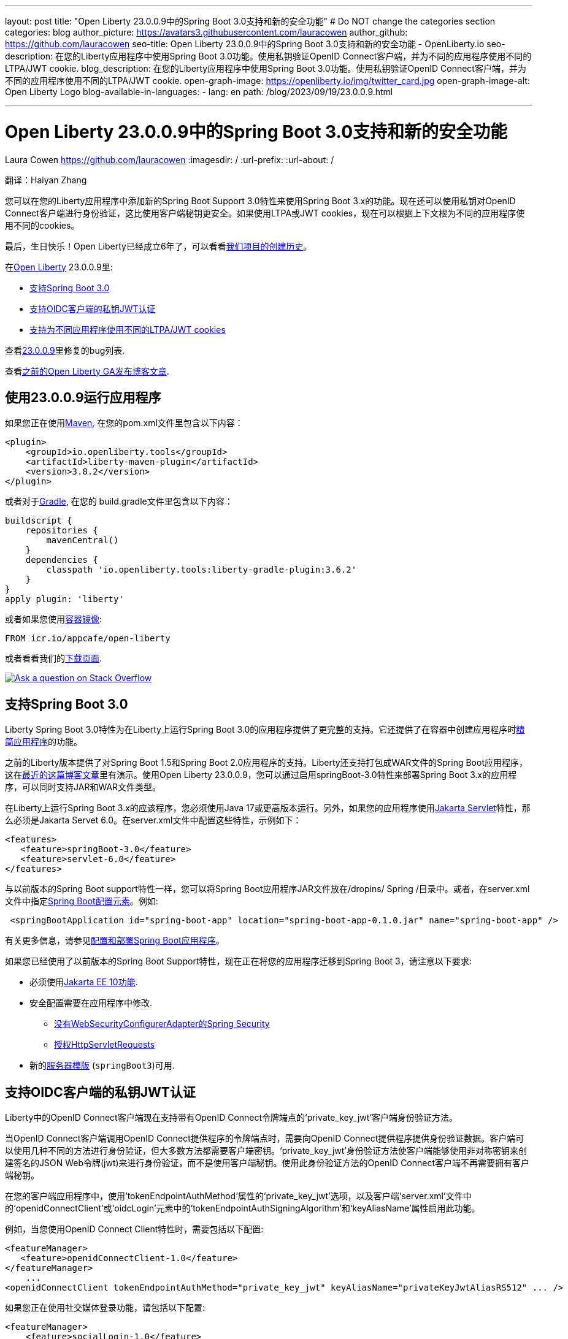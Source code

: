 ---
layout: post
title: "Open Liberty 23.0.0.9中的Spring Boot 3.0支持和新的安全功能"
# Do NOT change the categories section
categories: blog
author_picture: https://avatars3.githubusercontent.com/lauracowen
author_github: https://github.com/lauracowen
seo-title: Open Liberty 23.0.0.9中的Spring Boot 3.0支持和新的安全功能 - OpenLiberty.io
seo-description: 在您的Liberty应用程序中使用Spring Boot 3.0功能。使用私钥验证OpenID Connect客户端，并为不同的应用程序使用不同的LTPA/JWT cookie.
blog_description: 在您的Liberty应用程序中使用Spring Boot 3.0功能。使用私钥验证OpenID Connect客户端，并为不同的应用程序使用不同的LTPA/JWT cookie.
open-graph-image: https://openliberty.io/img/twitter_card.jpg
open-graph-image-alt: Open Liberty Logo
blog-available-in-languages:
- lang: en
  path: /blog/2023/09/19/23.0.0.9.html

---
= Open Liberty 23.0.0.9中的Spring Boot 3.0支持和新的安全功能
Laura Cowen <https://github.com/lauracowen>
:imagesdir: /
:url-prefix:
:url-about: /
//Blank line here is necessary before starting the body of the post.

翻译：Haiyan Zhang

您可以在您的Liberty应用程序中添加新的Spring Boot Support 3.0特性来使用Spring Boot 3.x的功能。现在还可以使用私钥对OpenID Connect客户端进行身份验证，这比使用客户端秘钥更安全。如果使用LTPA或JWT cookies，现在可以根据上下文根为不同的应用程序使用不同的cookies。

最后，生日快乐！Open Liberty已经成立6年了，可以看看link:{url-prefix}/blog/2022/09/21/history-maker-projects.html[我们项目的创建历史]。

在link:{url-about}[Open Liberty] 23.0.0.9里:

* <<sb3, 支持Spring Boot 3.0>>
* <<jwt, 支持OIDC客户端的私钥JWT认证>>
* <<cookie, 支持为不同应用程序使用不同的LTPA/JWT cookies>>

查看link:https://github.com/OpenLiberty/open-liberty/issues?q=label%3Arelease%3A23009+label%3A%22release+bug%22[23.0.0.9]里修复的bug列表.

查看link:{url-prefix}/blog/?search=release&search!=beta[之前的Open Liberty GA发布博客文章].


[#run]
== 使用23.0.0.9运行应用程序

如果您正在使用link:{url-prefix}/guides/maven-intro.html[Maven], 在您的pom.xml文件里包含以下内容：

[source,xml]
----
<plugin>
    <groupId>io.openliberty.tools</groupId>
    <artifactId>liberty-maven-plugin</artifactId>
    <version>3.8.2</version>
</plugin>
----

或者对于link:{url-prefix}/guides/gradle-intro.html[Gradle], 在您的 build.gradle文件里包含以下内容：

[source,gradle]
----
buildscript {
    repositories {
        mavenCentral()
    }
    dependencies {
        classpath 'io.openliberty.tools:liberty-gradle-plugin:3.6.2'
    }
}
apply plugin: 'liberty'
----

或者如果您使用link:{url-prefix}/docs/latest/container-images.html[容器镜像]:

[source]
----
FROM icr.io/appcafe/open-liberty
----

或者看看我们的link:{url-prefix}/start/[下载页面].

[link=https://stackoverflow.com/tags/open-liberty]
image::img/blog/blog_btn_stack.svg[Ask a question on Stack Overflow, align="center"]

// // // // DO NOT MODIFY THIS COMMENT BLOCK <GHA-BLOG-TOPIC> // // // //
// Blog issue: https://github.com/OpenLiberty/open-liberty/issues/25973
// Contact/Reviewer: hlhoots
// // // // // // // //
[#sb3]
== 支持Spring Boot 3.0

Liberty Spring Boot 3.0特性为在Liberty上运行Spring Boot 3.0的应用程序提供了更完整的支持。它还提供了在容器中创建应用程序时link:{url-prefix}/docs/latest/deploy-spring-boot.html#thin[精简应用程序]的功能。

之前的Liberty版本提供了对Spring Boot 1.5和Spring Boot 2.0应用程序的支持。Liberty还支持打包成WAR文件的Spring Boot应用程序，这在link:https://openliberty.io/blog/2023/06/15/running-spring-boot-3.html[最近的这篇博客文章]里有演示。使用Open Liberty 23.0.0.9，您可以通过启用springBoot-3.0特性来部署Spring Boot 3.x的应用程序，可以同时支持JAR和WAR文件类型。

在Liberty上运行Spring Boot 3.x的应该程序，您必须使用Java 17或更高版本运行。另外，如果您的应用程序使用link:{url-prefix}/docs/latest/reference/feature/servlet.html[Jakarta Servlet]特性，那么必须是Jakarta Servet 6.0。在server.xml文件中配置这些特性，示例如下：

[source,xml]
----
<features>
   <feature>springBoot-3.0</feature>
   <feature>servlet-6.0</feature>
</features>
----

与以前版本的Spring Boot support特性一样，您可以将Spring Boot应用程序JAR文件放在/dropins/ Spring /目录中。或者，在server.xml文件中指定link:{url-prefix}/docs/latest/reference/config/springBootApplication.html[Spring Boot配置元素]。例如:

[source,xml]
----
 <springBootApplication id="spring-boot-app" location="spring-boot-app-0.1.0.jar" name="spring-boot-app" />
----

有关更多信息，请参见link:{url-prefix}/docs/latest/deploy-spring-boot.html[配置和部署Spring Boot应用程序]。

如果您已经使用了以前版本的Spring Boot Support特性，现在正在将您的应用程序迁移到Spring Boot 3，请注意以下要求:

* 必须使用link:{url-prefix}/docs/latest/reference/feature/webProfile-10.0.html[Jakarta EE 10功能].

* 安全配置需要在应用程序中修改. 
  - link:https://spring.io/blog/2022/02/21/spring-security-without-the-websecurityconfigureradapter[没有WebSecurityConfigurerAdapter的Spring Security]

  - link:https://docs.spring.io/spring-security/reference/servlet/authorization/authorize-http-requests.html[授权HttpServletRequests]

* 新的link:{url-prefix}/docs/latest/reference/command/server-create.html#_options[服务器模版] (`springBoot3`)可用.

// DO NOT MODIFY THIS LINE. </GHA-BLOG-TOPIC>

// // // // DO NOT MODIFY THIS COMMENT BLOCK <GHA-BLOG-TOPIC> // // // //
// Blog issue: https://github.com/OpenLiberty/open-liberty/issues/25749
// Contact/Reviewer: ayoho
// // // // // // // //
[#jwt]
== 支持OIDC客户端的私钥JWT认证

Liberty中的OpenID Connect客户端现在支持带有OpenID Connect令牌端点的‘private_key_jwt’客户端身份验证方法。

当OpenID Connect客户端调用OpenID Connect提供程序的令牌端点时，需要向OpenID Connect提供程序提供身份验证数据。客户端可以使用几种不同的方法进行身份验证，但大多数方法都需要客户端密钥。‘private_key_jwt’身份验证方法使客户端能够使用非对称密钥来创建签名的JSON Web令牌(jwt)来进行身份验证，而不是使用客户端秘钥。使用此身份验证方法的OpenID Connect客户端不再需要拥有客户端秘钥。

在您的客户端应用程序中，使用‘tokenEndpointAuthMethod’属性的‘private_key_jwt’选项，以及客户端‘server.xml’文件中的‘openidConnectClient’或‘oidcLogin’元素中的‘tokenEndpointAuthSigningAlgorithm’和‘keyAliasName’属性启用此功能。

例如，当您使用OpenID Connect Client特性时，需要包括以下配置:

[source,xml]
----
<featureManager>
   <feature>openidConnectClient-1.0</feature>
</featureManager>
    ...
<openidConnectClient tokenEndpointAuthMethod="private_key_jwt" keyAliasName="privateKeyJwtAliasRS512" ... />
----

如果您正在使用社交媒体登录功能，请包括以下配置:

[source,xml]
----
<featureManager>
    <feature>socialLogin-1.0</feature>
</featureManager>
...
<oidcLogin tokenEndpointAuthMethod="private_key_jwt" tokenEndpointAuthSigningAlgorithm="E512" keyAliasName="privateKeyJwtAliasES512" ... />
----

‘tokenEndpointAuthSigningAlgorithm’属性为用于客户端身份验证的JWT签名指定签名算法。‘keyAliasName’属性指向用于签署JWT的密钥，并且还必须是对应于私钥的公钥的别名。私钥必须位于OIDC客户端配置中由‘sslRef’引用的SSL配置指定的密钥库中。公钥必须位于以下位置之一:

* 由‘trustStoreRef’属性指定的信任库
* 由‘sslRef’引用的SSL配置指定的信任库
* 由‘sslRef’引用的SSL配置指定的密钥库

有关配置选项的更多信息，请参阅文档:

* link:{url-prefix}/docs/latest/reference/config/openidConnectClient.html[openidConnectClient元素]
* link:{url-prefix}/docs/latest/reference/config/oidcLogin.html[oidcLogin元素]

有关JWT认证的更多信息，请查看：

* link:https://openid.net/specs/openid-connect-core-1_0.html#ClientAuthentication[OpenID Connect核心规范]
* link:https://datatracker.ietf.org/doc/html/rfc7523[RFC 7523]


// DO NOT MODIFY THIS LINE. </GHA-BLOG-TOPIC>



// // // // DO NOT MODIFY THIS COMMENT BLOCK <GHA-BLOG-TOPIC> // // // //
// Blog issue: https://github.com/OpenLiberty/open-liberty/issues/26110
// Contact/Reviewer: arkarkala
// // // // // // // //
[#cookie]
== 支持为不同应用程序使用不同的LTPA/JWT cookies

在以前的版本中，LTPA和JWT cookies总是将cookie路径设置为/，因此向域上的任何路径发出的任何请求都包含该cookie。现在可以将LTPA或JWT cookie路径设置为应用程序上下文根目录。通过这种配置，您可以为不同的应用程序使用不同的LTPA和JWT令牌。

在‘webAppSecurity’元素中启用‘useContextRootForSSOCookiePath’属性。例如，在‘server.xml’中添加以下行:

[source,xml]
----
<webAppSecurity useContextRootForSSOCookiePath="true"/>
----


有关Open Liberty中LTPA的更多信息，请参阅文档:

* link:{url-prefix}/docs/latest/single-sign-on.html#_ltpa[单点登录(SSO)]
* link:{url-prefix}/docs/latest/reference/feature/appSecurity-5.0.html[应用程序安全(Jakarta Security)功能]


// DO NOT MODIFY THIS LINE. </GHA-BLOG-TOPIC>



== 现在就开始使用Liberty 23.0.0.9

可以通过<<run, Maven、Gradle、Docker以及可下载的归档文件获得>> 
